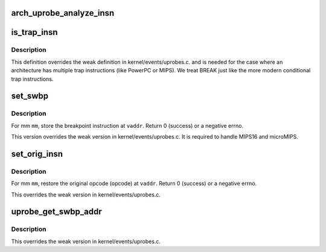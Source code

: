 .. -*- coding: utf-8; mode: rst -*-
.. src-file: arch/mips/kernel/uprobes.c

.. _`arch_uprobe_analyze_insn`:

arch_uprobe_analyze_insn
========================

.. c:function:: int arch_uprobe_analyze_insn(struct arch_uprobe *aup, struct mm_struct *mm, unsigned long addr)

    instruction analysis including validity and fixups.

    :param struct arch_uprobe \*aup:
        *undescribed*

    :param struct mm_struct \*mm:
        the probed address space.

    :param unsigned long addr:
        virtual address at which to install the probepoint
        Return 0 on success or a -ve number on error.

.. _`is_trap_insn`:

is_trap_insn
============

.. c:function:: bool is_trap_insn(uprobe_opcode_t *insn)

    check if the instruction is a trap variant

    :param uprobe_opcode_t \*insn:
        instruction to be checked.
        Returns true if \ ``insn``\  is a trap variant.

.. _`is_trap_insn.description`:

Description
-----------

This definition overrides the weak definition in kernel/events/uprobes.c.
and is needed for the case where an architecture has multiple trap
instructions (like PowerPC or MIPS).  We treat BREAK just like the more
modern conditional trap instructions.

.. _`set_swbp`:

set_swbp
========

.. c:function:: int set_swbp(struct arch_uprobe *auprobe, struct mm_struct *mm, unsigned long vaddr)

    store breakpoint at a given address.

    :param struct arch_uprobe \*auprobe:
        arch specific probepoint information.

    :param struct mm_struct \*mm:
        the probed process address space.

    :param unsigned long vaddr:
        the virtual address to insert the opcode.

.. _`set_swbp.description`:

Description
-----------

For mm \ ``mm``\ , store the breakpoint instruction at \ ``vaddr``\ .
Return 0 (success) or a negative errno.

This version overrides the weak version in kernel/events/uprobes.c.
It is required to handle MIPS16 and microMIPS.

.. _`set_orig_insn`:

set_orig_insn
=============

.. c:function:: int set_orig_insn(struct arch_uprobe *auprobe, struct mm_struct *mm, unsigned long vaddr)

    Restore the original instruction.

    :param struct arch_uprobe \*auprobe:
        arch specific probepoint information.

    :param struct mm_struct \*mm:
        the probed process address space.

    :param unsigned long vaddr:
        the virtual address to insert the opcode.

.. _`set_orig_insn.description`:

Description
-----------

For mm \ ``mm``\ , restore the original opcode (opcode) at \ ``vaddr``\ .
Return 0 (success) or a negative errno.

This overrides the weak version in kernel/events/uprobes.c.

.. _`uprobe_get_swbp_addr`:

uprobe_get_swbp_addr
====================

.. c:function:: unsigned long uprobe_get_swbp_addr(struct pt_regs *regs)

    compute address of swbp given post-swbp regs

    :param struct pt_regs \*regs:
        Reflects the saved state of the task after it has hit a breakpoint
        instruction.
        Return the address of the breakpoint instruction.

.. _`uprobe_get_swbp_addr.description`:

Description
-----------

This overrides the weak version in kernel/events/uprobes.c.

.. This file was automatic generated / don't edit.

